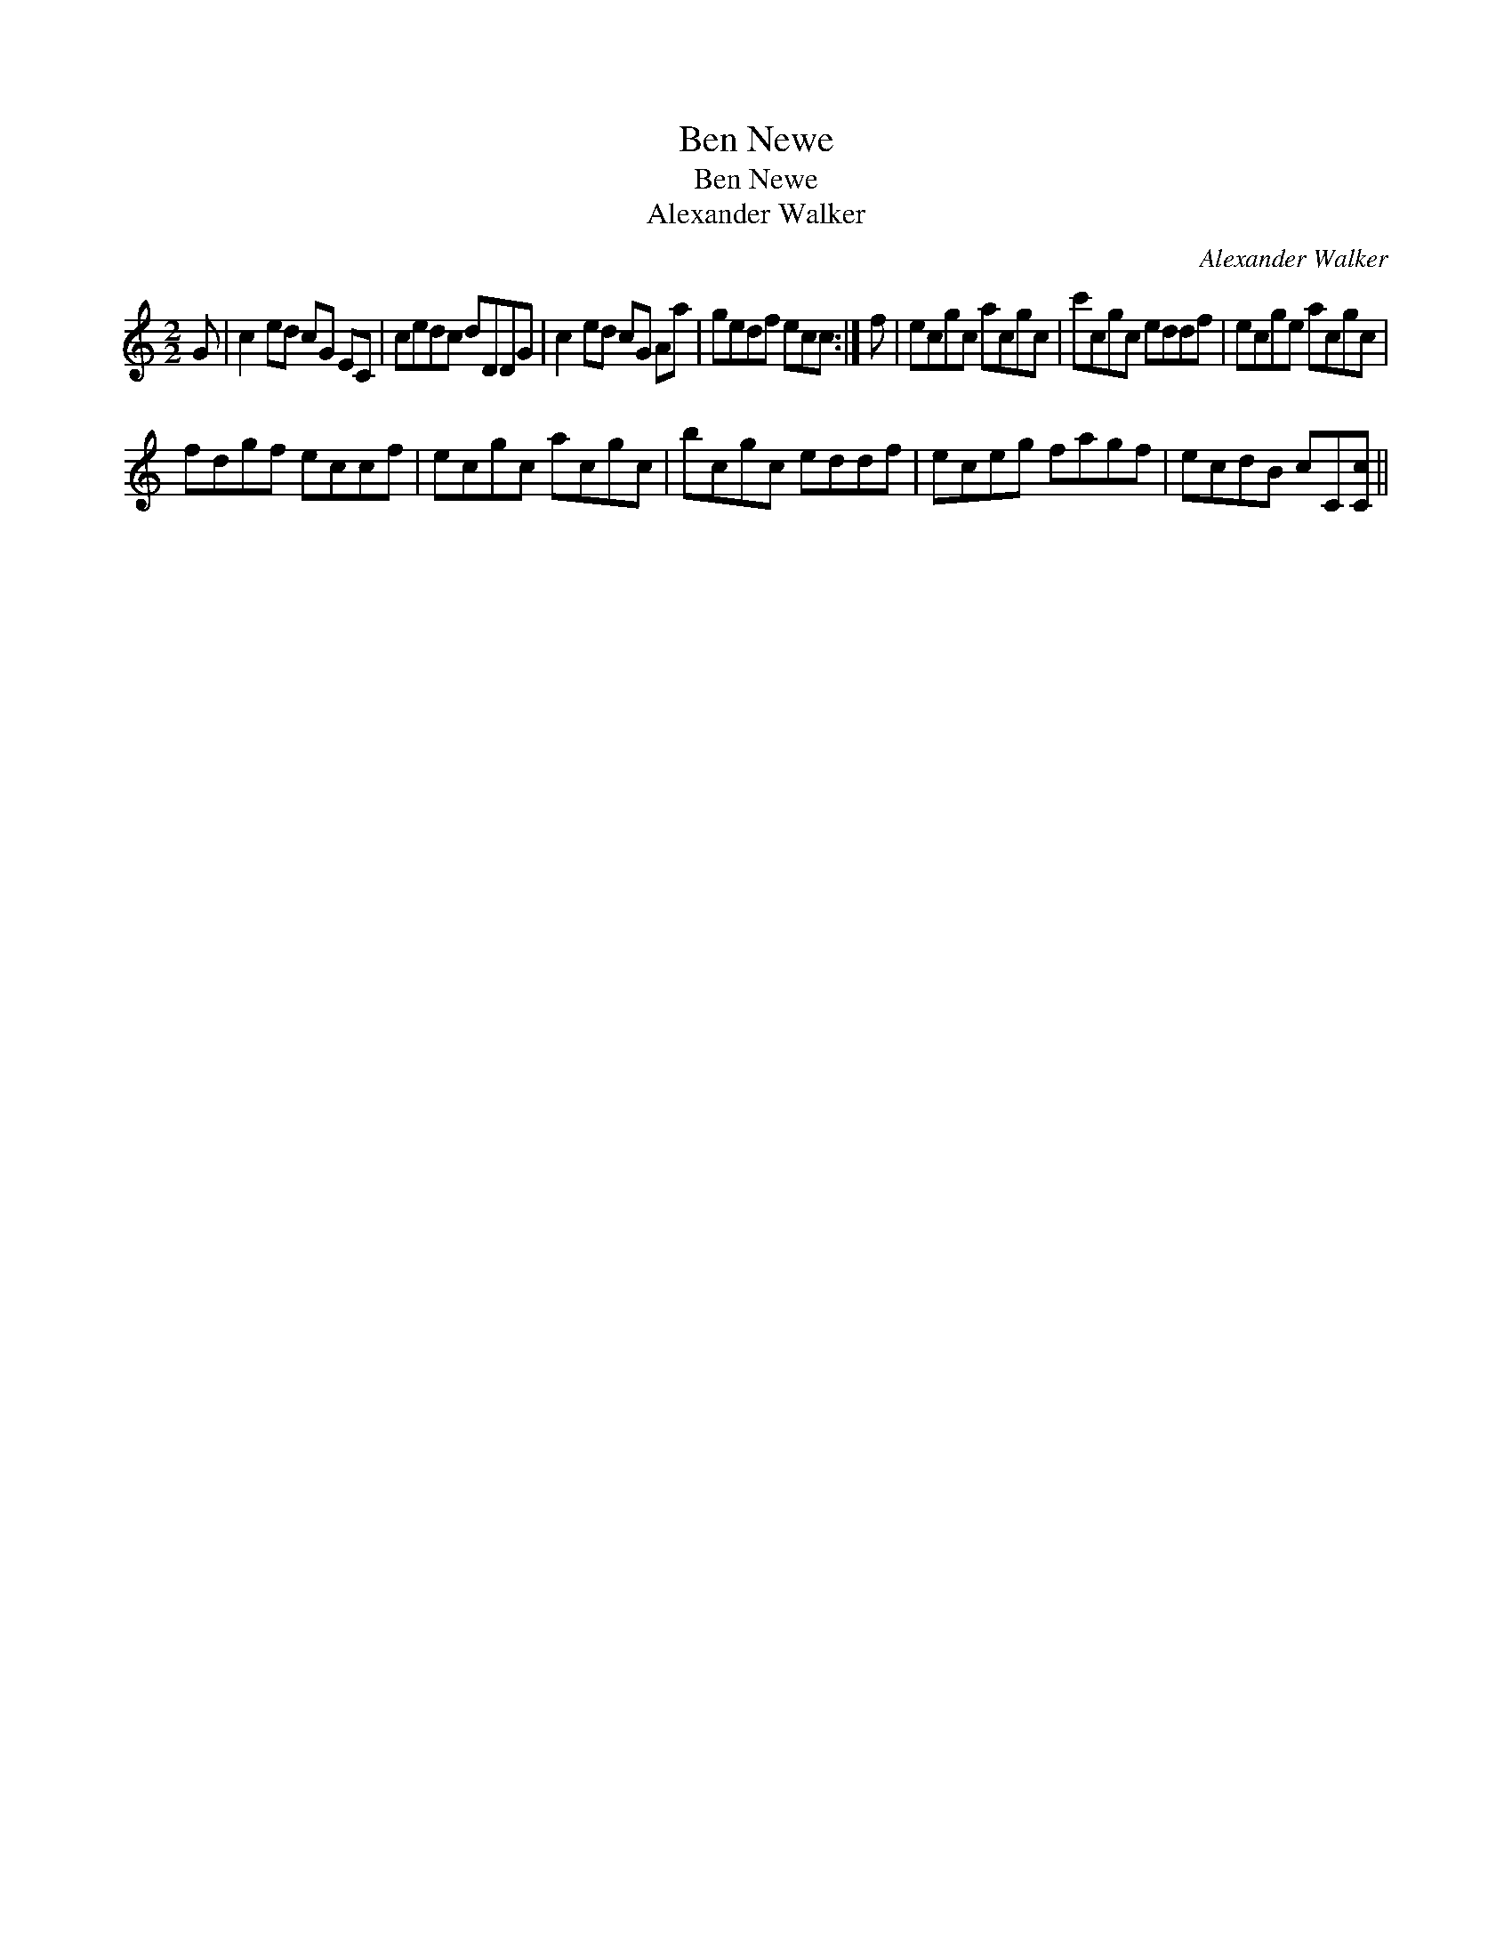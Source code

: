 X:1
T:Ben Newe
T:Ben Newe
T:Alexander Walker
C:Alexander Walker
L:1/8
M:2/2
K:C
V:1 treble 
V:1
 G | c2 ed cG EC | cedc dDDG | c2 ed cG Aa | gedf ecc :| f | ecgc acgc | c'cgc eddf | ecge acgc | %9
 fdgf eccf | ecgc acgc | bcgc eddf | eceg fagf | ecdB cC[Cc] || %14

